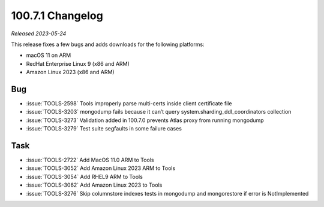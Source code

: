 .. _100.7.1-changelog:

100.7.1 Changelog
-----------------

*Released 2023-05-24*

This release fixes a few bugs and adds downloads for the following platforms:

- macOS 11 on ARM
- RedHat Enterprise Linux 9 (x86 and ARM)
- Amazon Linux 2023 (x86 and ARM)

Bug
~~~

- :issue:`TOOLS-2598` Tools improperly parse multi-certs inside client certificate file
- :issue:`TOOLS-3203` mongodump fails because it can’t query system.sharding_ddl_coordinators collection
- :issue:`TOOLS-3273` Validation added in 100.7.0 prevents Atlas proxy from running mongodump
- :issue:`TOOLS-3279` Test suite segfaults in some failure cases

Task
~~~~

- :issue:`TOOLS-2722` Add MacOS 11.0 ARM to Tools
- :issue:`TOOLS-3052` Add Amazon Linux 2023 ARM to Tools
- :issue:`TOOLS-3054` Add RHEL9 ARM to Tools
- :issue:`TOOLS-3062` Add Amazon Linux 2023 to Tools
- :issue:`TOOLS-3276` Skip columnstore indexes tests in mongodump and mongorestore if error is NotImplemented
